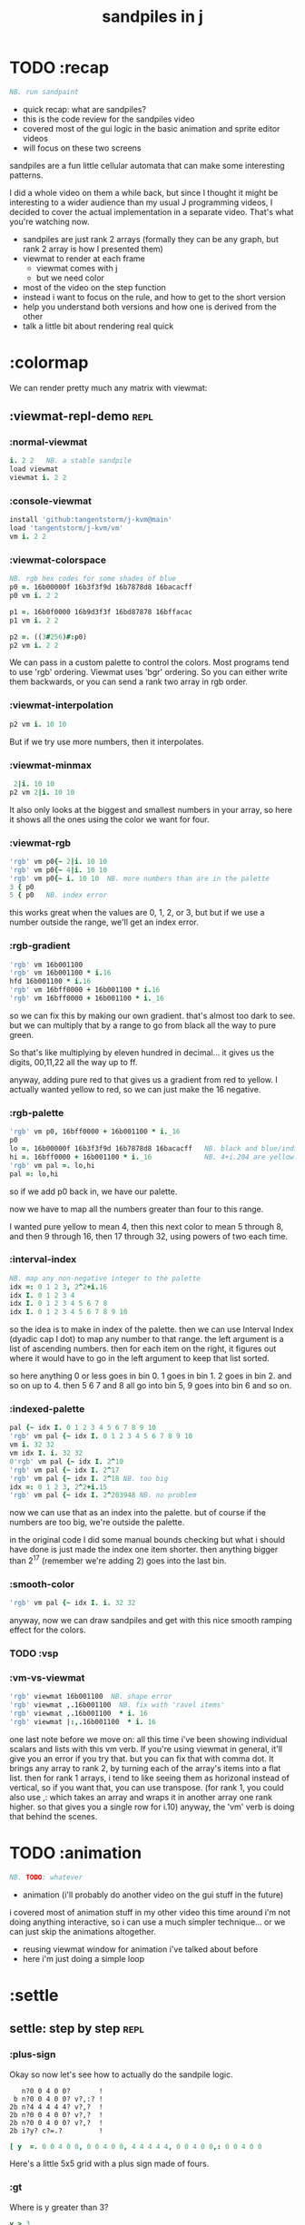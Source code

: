 #+title: sandpiles in j

* TODO :recap
#+begin_src j
NB. run sandpaint
#+end_src


- quick recap: what are sandpiles?
- this is the code review for the sandpiles video
- covered most of the gui logic in the basic animation and sprite editor videos
- will focus on these two screens

sandpiles are a fun little cellular automata that can make some interesting patterns.

I did a whole video on them a while back, but since I thought it might be interesting to a wider audience than my usual J programming videos, I decided to cover the actual implementation in a separate video. That's what you're watching now.


- sandpiles are just rank 2 arrays (formally they can be any graph, but rank 2 array is how I presented them)
- viewmat to render at each frame
  - viewmat comes with j
  - but we need color
- most of the video on the step function
- instead i want to focus on the rule, and how to get to the short version
- help you understand both versions and how one is derived from the other
- talk a little bit about rendering real quick

* :colormap

We can render pretty much any matrix with viewmat:

** :viewmat-repl-demo                                          :repl:
*** :normal-viewmat
#+begin_src j
i. 2 2   NB. a stable sandpile
load viewmat
viewmat i. 2 2
#+end_src

*** :console-viewmat
#+begin_src j
install 'github:tangentstorm/j-kvm@main'
load 'tangentstorm/j-kvm/vm'
vm i. 2 2
#+end_src

*** :viewmat-colorspace
#+begin_src j
NB. rgb hex codes for some shades of blue
p0 =. 16b00000f 16b3f3f9d 16b7878d8 16bacacff
p0 vm i. 2 2

p1 =. 16b0f0000 16b9d3f3f 16bd87878 16bffacac
p1 vm i. 2 2

p2 =. ((3#256)#:p0)
p2 vm i. 2 2
#+end_src
We can pass in a custom palette to control the colors.
Most programs tend to use 'rgb' ordering.
Viewmat uses 'bgr' ordering.
So you can either write them backwards, or you can send a rank two array in rgb order.

*** :viewmat-interpolation
#+begin_src j
p2 vm i. 10 10
#+end_src
But if we try use more numbers, then it interpolates.

*** :viewmat-minmax
#+begin_src j
 2|i. 10 10
p2 vm 2|i. 10 10
#+end_src
It also only looks at the biggest and smallest numbers in your array,
so here it shows all the ones using the color we want for four.

*** :viewmat-rgb
#+begin_src j
'rgb' vm p0{~ 2|i. 10 10
'rgb' vm p0{~ 4|i. 10 10
'rgb' vm p0{~ i. 10 10  NB. more numbers than are in the palette
3 { p0
5 { p0   NB. index error
#+end_src
this works great when the values are 0, 1, 2, or 3, but
but if we use a number outside the range, we'll get an index error.

*** :rgb-gradient
#+begin_src j
'rgb' vm 16b001100
'rgb' vm 16b001100 * i.16
hfd 16b001100 * i.16
'rgb' vm 16bff0000 + 16b001100 * i.16
'rgb' vm 16bff0000 + 16b001100 * i._16
#+end_src
so we can fix this by making our own gradient.
that's almost too dark to see.
but we can multiply that by a range to go from black all the way to pure green.

So that's like multiplying by eleven hundred in decimal...
it gives us the digits, 00,11,22 all the way up to ff.

anyway, adding pure red to that gives us a gradient from red to yellow.
I actually wanted yellow to red, so we can just make the 16 negative.

*** :rgb-palette
#+begin_src j
'rgb' vm p0, 16bff0000 + 16b001100 * i._16
p0
lo =. 16b00000f 16b3f3f9d 16b7878d8 16bacacff   NB. black and blue/indigo
hi =. 16bff0000 + 16b001100 * i._16             NB. 4+i.204 are yellow..red
'rgb' vm pal =. lo,hi
pal =: lo,hi
#+end_src
so if we add p0 back in, we have our palette.

now we have to map all the numbers greater than four to this range.

I wanted pure yellow to mean 4,
then this next color to mean 5 through 8,
and then 9 through 16,
then 17 through 32,
using powers of two each time.

*** :interval-index
#+begin_src j
NB. map any non-negative integer to the palette
idx =: 0 1 2 3, 2^2+i.16
idx I. 0 1 2 3 4
idx I. 0 1 2 3 4 5 6 7 8
idx I. 0 1 2 3 4 5 6 7 8 9 10
#+end_src
so the idea is to make in index of the palette.
then we can use Interval Index (dyadic cap I dot) to map any number to that range.
the left argument is a list of ascending numbers.
then for each item on the right, it figures out where it would have to go in the left argument to keep that list sorted.

so here anything 0 or less goes in bin 0.
1 goes in bin 1.
2 goes in bin 2.
and so on up to 4.
then 5 6 7 and 8 all go into bin 5,
9 goes into bin 6
and so on.

*** :indexed-palette
#+begin_src j
pal {~ idx I. 0 1 2 3 4 5 6 7 8 9 10
'rgb' vm pal {~ idx I. 0 1 2 3 4 5 6 7 8 9 10
vm i. 32 32
vm idx I. i. 32 32
0'rgb' vm pal {~ idx I. 2^10
'rgb' vm pal {~ idx I. 2^17
'rgb' vm pal {~ idx I. 2^18 NB. too big
idx =: 0 1 2 3, 2^2+i.15
'rgb' vm pal {~ idx I. 2^203948 NB. no problem
#+end_src
now we can use that as an index into the palette.
but of course if the numbers are too big, we're outside the palette.

in the original code I did some manual bounds checking but
what i should have done is just made the index one item shorter.
then anything bigger than 2^17 (remember we're adding 2)
goes into the last bin.

*** :smooth-color
#+begin_src j
'rgb' vm pal {~ idx I. i. 32 32
#+end_src
anyway, now we can draw sandpiles and get with this nice smooth ramping effect for the colors.

*** TODO :vsp
*** :vm-vs-viewmat
#+begin_src j
'rgb' viewmat 16b001100  NB. shape error
'rgb' viewmat ,.16b001100  NB. fix with 'ravel items'
'rgb' viewmat ,.16b001100  * i. 16
'rgb' viewmat |:,.16b001100  * i. 16
#+end_src
one last note before we move on:
all this time i've been showing individual scalars and lists with this vm verb.
If you're using viewmat in general, it'll give you an error if you try that.
but you can fix that with comma dot. It brings any array to rank 2, by turning each of the array's items into a flat list.
then for rank 1 arrays, i tend to like seeing them as horizonal instead of vertical, so if you want that, you can use transpose. (for rank 1, you could also use ,: which takes an array and wraps it in another array one rank higher. so that gives you a single row for i.10)
anyway, the 'vm' verb is doing that behind the scenes.

* TODO :animation
#+begin_src j
NB. TODO: whatever
#+end_src

- animation (i'll probably do another video on the gui stuff in the future)
i covered most of animation stuff in my other video
this time around i'm not doing anything interactive,
so i can use a much simpler technique...
or we can just skip the animations altogether.

- reusing viewmat window for animation i've talked about before
- here i'm just doing a simple loop

* :settle
** settle: step by step                                        :repl:
*** :plus-sign

Okay so now let's see how to actually do the sandpile logic.

:    n?0 0 4 0 0?       !
:  b n?0 0 4 0 0? v?,:? !
: 2b n?4 4 4 4 4? v?,?  !
: 2b n?0 0 4 0 0? v?,?  !
: 2b n?0 0 4 0 0? v?,?  !
: 2b i?y? c?=.?         !
#+begin_src j
[ y  =. 0 0 4 0 0, 0 0 4 0 0, 4 4 4 4 4, 0 0 4 0 0,: 0 0 4 0 0
#+end_src

Here's a little 5x5 grid with a plus sign made of fours.

*** :gt
Where is y greater than 3?

#+begin_src j
y > 3
#+end_src

All the fours turn into ones.

let's call that gt.
#+begin_src j
gt =. y > 3
#+end_src

notice it didnt print out the grid this time. j hides the result when the leftmost part of the line is an assignment

if we put a bracket here it's just an identity function, but it changes the leftmost part of the line and so j prints the result
#+begin_src j
[ gt =. y > 3
#+end_src

The rule is that any time a cell has more than 3 grains of sand, we shift one grain in each of the 4 cardinal directions.

*** :shift-up
#+begin_src j
vsp up =. }.   gt ,  0
up
#+end_src

so to shift upward, we can append a row of 0s and chop off the top row.

to shift down, we append the 0 at the top and then chop off the bottom row.

*** :shift-down
#+begin_src j
vsp dn =. }:    0 ,  gt
#+end_src

*** :left
left and right work the same way, but we apply the rule at each row instead of to the whole array

so for left we use this rank 1 modifier. we could do the same for the comma but it's so common that j gives us ,. (stitch)
#+begin_src j
vsp lf =. }."1 gt ,. 0
#+end_src

it doesn't necessarily mean rank 1, it means 1 less than the highest rank. but since a grid is a rank 2 array, that's rank 1.

*** :right
same idea for shifting right, but since the 0 is now right next to the 1, we have to separate them, or they'll be treated as a single token and passed to the rank conjunction. we could put parens in here somewhere, but the identity function works just as well.
#+begin_src j
vsp rt =. }:"1 ]0 ,. gt
#+end_src

*** :adding-up
Now we just want to add all these together.
#+begin_src j
vsp y + up + dn + lf + rt
#+end_src

And of course remove four from the centers:
#+begin_src j
[ cn =. _4 * gt
vsp y + up + dn + lf + rt + cn
#+end_src

** settle monad
#+begin_src j
settle =: monad define          NB. settle sandpiles with entries > 3
  gt =. y > 3
  up =. }.   gt ,  0            NB. shift in each of the 4 directions
  dn =. }:    0 ,  gt           NB. (fill in with 0 rather than wrap)
  lf =. }."1 gt ,. 0
  rt =. }:"1 ]0 ,. gt
  cn =. _4 * gt                 NB. the 4 we subtract from the center
  y + up + dn + lf + rt + cn
)
#+end_src

** the short version
#+begin_src j
f =: _1 1 |.!.0"0 _ ]
s =: (+ +/@(_4&*,f,f&.(|:"2))@(3&<))^:_
vm s 50 50 $ 4
#+end_src

Was the most obvious way to write it at the time.
You might think this is write-only code.

This right bracket doesn't match with anything.
The syntax highlighting really helps, but you just have to know that |: is one token whereas ++ is two
(the rule is that if it's more than one character, everything after the first character is a dot or colon)

I certainly don't just instantly grok what it says,
just like I wouldn't just instantly grok what a page of
python code means.

It's sort of like reading a long unfamiliar foreign word. You just have to take it slow and look at each piece in isolation.


** are they the same?
#+begin_src j
settle =: monad define          NB. settle sandpiles with entries > 3
  gt =. y > 3
  up =. }.   gt ,  0            NB. shift in each of the 4 directions
  dn =. }:    0 ,  gt           NB. (fill in with 0 rather than wrap)
  lf =. }."1 gt ,. 0
  rt =. }:"1 ]0 ,. gt
  cn =. _4 * gt                 NB. the 4 we subtract from the center
  y + up + dn + lf + rt + cn
)

f =: _1 1 |.!.0"0 _ ]           NB. golfed version
s =: (++/@(_4&*,f,f&.(|:"2))@(3&<))^:_

NB.! before
(s -: settle) 50 50 $ 4         NB. if this=1, s and settle are same
NB.! after
(s -: settle^:_) 50 50 $ 4      NB. if this=1, s and settle are same
#+end_src
One way we can test that these are the same is to compare the outputs.
That's what this line at the bottom does.
Looks like they're not the same.
But we can change the settle to keep running until it reaches a fixedpoint.
That's what this carat-colon-underscore sequence means.
Or in the spirit of golfing, we could remove the sequence from s, and have it do only a single step.

** first golf: one step at a time
#+begin_src j
load 'viewmat'
f =: _1 1 |.!.0"0 _ ]
NB.! before
s =: (+ +/@(_4&*,f,f&.(|:"2))@(3&<))^:_
viewmat s 50 50 $ 4
NB.! after
s =: + +/@(_4&*,f,f&.(|:"2))@(3&<)
viewmat s^:_ [50 50 $ 4
#+end_src


in fact if we do that we save at least one character, because we can remove the parentheses,
and move the fixedpoint sequence down to the next line. ^:_
but we have to give a character back becaues underscore is a number (it means infinity)
and so we need an identity bracket to separate it from the 50 50.
although if you're serious about golfing, you could just replace the space.
in fact you could just remove most of the spaces, but I'd rather save that until the very end just to keep things
readable.

or you know, as readable as possible. :)

* :deconstruct
#+begin_src j
settle =: monad define
  gt =. y > 3
  up =. }.   gt ,  0
  dn =. }:    0 ,  gt
  lf =. }."1 gt ,. 0
  rt =. }:"1 ]0 ,. gt
  cn =. _4 * gt
  y + up + dn + lf + rt + cn
)

f =: _1 1 |.!.0"0 _ ]
s =: + +/@(_4&*,f,f&.(|:"2))@(3&<)
#+end_src
anyway, back to our comparison.
the bottom line of settle is a sum of a bunch of things, and most of them are derived from gt.
so if each of these were verbs that took gt as an argument, we could rewrite it like this:
: (y + up + dn + lf + rt + cn) gt
The rule is that when you have a sequence of tokens on a line or in parentheses,
then the rightmost token determines usually what your final result is going to be.
So at the moment, cn is a noun, so this whole thing in parentheses is a noun.
And then we're sticking that noun next to gt, which is also a noun, and that's a syntax error.
But if we turn cn into a verb = again we know it's a noun because we have a noun on the right,
but we can replace it with the identity function:
: cn =. _4 * ]
and now cn is a verb.
that makes this whole thing a verb train. you can have as many nouns on the left as you like,
as long as you put verbs in between them.
and by the way, that rule is a little oversimplified, because you actually can have a noun on
the right edge and still wind up with a verb, if the thing next to it is a conjunction. so
we could also write cn like this:
: cn =. *&_4
Negative four is a noun, but we're using the bind conjunction to bind it to multiplication operator so the whole thing is a verb that multiplies its argument by negative four.
anyway, now that cn is a verb, we've got a verb on the right in the parentheses, and so this whole thing
becomes a verb operating on gt.
let's turn the rest of these nouns into verbs as well.
** TODO
so now we wrap this as a verb...

the whole thing is a monad

The lines in the middle all make nouns, but they could be functions on 'gt'.

The main idea here is that a noun phrase that depends on a single variable
can be replaced with a monad applied to that variable.

We wrap the noun phrase in single quotes (escaping appropriately), put
the tokens ~monad :~ on the left, and then invoke the monad we just created
on the variable in question.

Now since we're getting the value as the first argument, we can replace
all instances of the variable with ~y~ inside the single quotes.

All five of these noun phrases can become monads acting on gt in this way.

** tacit up
#+begin_src j
up =. }. gt , 0

up =. }. ] , 0:    NB.
#+end_src
cn and the train we've created below it are what we call tacit verbs, in that they don't refer directly to their arguments.
a lot of times, tacit programming like this is going to give you a very compact representation of your operation, but it's not always obvious how to get there.
For example, with the initial rewrite of =cn=, I just replaced =gt= with the right identity bracket, and that turned it into a valid fork.
: cn =. 4 * ]
With up, we have a zero on the right, and zero is a noun, so it's not so easy. If we try doing this,
it's just going to apply a comma and right identity and the behead function to that zero. So you
enlist the zero, do nothing and then remove the first item, giving you an empty list. Not what we want!
: up =. }. ] , 0     NB. no good: empty list
So we need that zero to be a verb. You can take any primitive and turn it into a verb using the rank conjunction.
So for example, here's i.10
: i. 10
and here's i.10 zeroed out at rank zero:
: 0"0 i. 10
and at rank infinity:
: 0"_ i. 10
So for up we could say:
: up =. }. ] , 0"_   NB. still no good
or... all the single digit numbers have primitive verb equivalents if you just put a colon after them, so we could try that:
: up =. }. ] , 0:    NB. still no good
Either way, =up= is now a verb, but it doesn't do what we want because it's a hook. Basically, the verbs in a train alternate between being applied to the arguments and being applied to the results of the other verbs.
# highlight the slots
: up =. }. ] , 0:    NB. still no good
Since there isn't a verb on the left, J fills it in with a left bracket, which passes in the left argument if you use it as a dyad, and the right argument if you use it as a monad.
: 2 (,]) 3
: (,])
Anyway, that means this definition of up:
: up =.   }. ] , 0:    NB. hook. still no good
Is shorthand for this:
: up =. [ }. ] , 0:    NB. equivalent fork. still no good
Which means the right-curly dot isn't the monad called 'behead', but rather the dyad called 'drop', and that's not what we want. So to force it to be called as a monad, we'd have to cap off the left hand side of the train:
: up =. [: }. ] , 0:   NB. finally!
** tacit up (test)
#+begin_src j
settle =: monad define
  gt =. y > 3
  up =. }.   gt ,  0   NB. original
  up =. [: }. ] , 0:   NB. tacit version
  dn =. }:    0 ,  gt
  lf =. }."1 gt ,. 0
  rt =. }:"1 ]0 ,. gt
  cn =. *&_4
  (y + up + dn + lf + rt + cn) gt
)
#+end_src


Okay, so now that's actually the function we want it to be, and it will work fine in the train.

We /could/ work through that same process to turn all these other nouns into tacit verbs, but it's kind of a premature optimization and also can often do the translation for us.


So instead of tacit verbs, we can make up into an explicit verb.

Right now, settle itself is an explicit verb. The word =define= is an adverb:

: define

It's composed of a zero applied to the right side of the explicit definition conjunction (the colon).

Explicit definition takes a number on the left saying what part of speech you're defining. So here monad is just the number 3: which indicates a monadic verb.

: monad

Then the zero indicates that j is to read the definition from the following lines until it encounters a line consisting of a closing parenthesis:

: )

But instead of a zero, you can also pass in a string, and so you can use that to quickly turn any line of j into a verb:

** explicit up
#+begin_src j
up =. }. gt , 0             NB.!+v1
up =. monad : '}. gt , 0'   NB.!-v1
up =. monad : '}. y , 0'    NB.!-v2
up =. {{ }. y , 0 }}        NB.!-v3
#+end_src


So, for example, we can just wrap this whole definition in a string, stick the word monad and a colon in front of it, and we're good to go.

Of course this function ignores its argument and depends on =gt= to be defined elsewhere in the scope, but if we change the gt to the special name y, then it will perform its operations on its argument.

This is actually kind of the old way to do things. The latest cutting edge versions of J have a new syntax, which I'll show you in a minute, but I wanted to show this in case you've got an older version installed, and also because of the following trick:

We already saw that the word monad was the number 3. You can also pass in the number 0 if you want to define a noun, 1 for an adverb, 2 for a conjunction, or 4 for a dyadic verb. (All of these also have corresponding constants). But you can also pass in the number 13, and if you do that, J will make an attempt to translate your verb to tacit form:

: 13 : '}. y , 0'
: [: }. 0 ,~ ]

This version is a little different than what I did before. Instead of using the zero colon constant function, it used a tilde to swap the arguments to the comma.

The point is, for very small verbs, J can often do the tacit conversion for you.

If you're not playing code golf, there's no particular reason to always use the tacit form.
The explicit version is often clearer, and even if you are playing code golf, explicit is sometimes actually shorter.

But for this one-line syntax, sticking your code in a string is kind of unpleasant. It breaks your syntax highlighting, and it's kind of annoying when the definition itself includes a string, because you have to escape it with extra single quotes and the whole thing looks terrible.

But as of J902 beta-i, which came out in October of 2020, you can now use the direct definition syntax, which uses these double curly braces:

: only v3

** extract monads
#+begin_src j
settle1 =: monad define
NB.!if before
  gt =. y > 3
  up =. }.   gt ,  0
  dn =. }:    0 ,  gt
  lf =. }."1 gt ,. 0
  rt =. }:"1 ]0 ,. gt
NB.!else
  up =. {{ }. y , 0 }}
  dn =. {{ }: 0 , y }}
  lf =. {{ }."1  y ,. 0 }}
  rt =. {{ }:"1 ]0 ,. y }}
NB.!end
  cn =. *&_4
  y + up + dn + lf + rt + cn
)

f =: _1 1 |.!.0"0 _ ]           NB. golfed version
s =: (++/@(_4&*,f,f&.(|:"2))@(3&<))^:_

(s -: settle^:_) 50 50 $ 4      NB. if this=1, s and settle are same
#+end_src
** extract hook
#+begin_src j
settle =: monad define
  gt =. y > 3               NB.!+v0
  gt =. {{y > 3}}           NB.!-v1
  up =. {{}. y , 0}}
  dn =. {{}: 0 , y}}
  lf =. {{}."1  y ,. 0}}
  rt =. {{}:"1 ]0 ,. y}}
  (y + up + dn + lf + rt + cn) gt     NB.!+v0
  (+ (up + dn + lf + rt + cn)@gt) y   NB.!+v1
)
#+end_src


gt itself is a function of y, and the result is operating on y,
so we can turn this last line into just a function composition applied to y.

** lift inner definitions
#+begin_src j
gt =: {{y > 3}}
up =: {{}. y , 0}}
dn =: {{}: 0 , y}}
lf =: {{}."1  y ,. 0}}
rt =: {{}:"1 ]0 ,. y}}
cn =: *&_4
settle =: monad define
  (+ (up + dn + lf + rt + cn)@gt) y
)
#+end_src


Now we can move all those function outside the definition of settle.
Settle itself is now a one line tacit verb applied to an argument, so that tacit verb can just be our definition of settle.

** explicit to tacit
#+begin_src j
gt =: {{y > 3}}
up =: {{}. y , 0}}
dn =: {{}: 0 , y}}
lf =: {{}."1  y ,. 0}}
rt =: {{}:"1 ]0 ,. y}}
cn =: *&_4
NB.!if v0
settle =: monad define
  (+ (up + dn + lf + rt + cn)@gt) y
)
NB.else
settle =: + (up + dn + lf + rt + cn)@gt
NB.end
#+end_src


So now we can make the final expression tacit, meaning we don't have to
refer to local variable y, and we're just directly constructing the verb
out of previously defined verbs.

* :reconcile
** compare to golfed version
#+begin_src j
settle =: + (up + dn + lf + rt + cn)@gt

NB.!if step>2
f =: _1 1 |.!.0"0 _ ]
s =: (++/@(_4&*,f,f&.(|:"2))@(3&<))^:_
NB.!end
#+end_src
When I wrote the golfed version, I didn't actually derive it this way. I just wrote it from scratch.
But, this line is pretty much the template that was in my head when I wrote it.
So let's compare the two:
** factor out s0
#+begin_src j
s =: (s0)^:_
s0 =: + +/@(_4&*,f,f&.(|:"2))@(3&<)
#+end_src

let's factor out s0

** compare again
#+begin_src j
s0 =: + +/@(_4&*,f,f&.(|:"2))@(3&<)    NB. for comparison
s1 =: +    (up+dn+lf+rt+cn)@gt         NB. settle

NB. we can re-arrange the terms a bit to make them line up

s1 =: +    (cn+up+dn+lf+rt)@gt         NB. by commutativity of +
s1 =: +    (_4&*+up+dn+lf+rt)@(3&<)    NB. inline cn and gt

s0 =: + +/@(_4&*,f,f&.(|:"2))@(3&<)    NB. for comparison

#+end_src
and now let's compare to our verb-in -progress
** u and v
#+begin_src j
u =: up,:dn                          NB. same as f
v =: lf,:rt                          NB. same as f&.(|:"2)
s1 =: + +/@(_4&*,u,v)@(3&<)          NB. we need to insert + between them

(s -: s1^:_) 50 50 $ 4               NB. result 1 means the two have the same output.
#+end_src
so s0 replaces the plus signs with commas, adds
the 'plus insert' outside, and replaces the
individual up down left right verbs with
the verb f and a modified version of f.
f is just doing the same as up,:dn
and this modified version of f -- f under transpose at rank 2
is the same as lf,:rt
** v under rank 2 transpose
#+begin_src j
u =: up,:dn                           NB. same as f
s1 =: + +/@(_4&*,u,u&.(|:"2))@(3&<)   NB. we need to insert + between them
(s -: s1^:_) 50 50 $ 4                NB. result 1 means the two have the same output.
#+end_src

if it's true that u and f are the same thing, then we ought to be able to get rid of
v, and therefore the lf and rt verbs, and just do the same thing in s1 for u that s0 does with f.

so let's try it.

** compare
#+begin_src j
up =: {{}. y , 0}}
dn =: {{}: 0 , y}}
u =: up,:dn
s0 =: + +/@(_4&*,f,f&.(|:"2))@(3&<)

f =: _1 1 |.!.0"0 _ ]
s1 =: + +/@(_4&*,u,u&.(|:"2))@(3&<)
#+end_src
now these two are exactly the same, except for the definitions of u and f
** back up: what does  &.(|:"2) actually do?
Okay, so let's back up and talk about what this &.(|:"2) means.
*** our shifting verbs
#+begin_src j
up =: {{ }.     y ,  0}}
dn =: {{ }:     0 ,  y}}
lf =: {{ }."1   y ,. 0}}
rt =: {{ }:"1 ] 0 ,. y}}
#+end_src

Here's what our four shifting verbs looked like before:

*** explicit ranks
#+begin_src j
up =: {{ }."_   y ,  0}}
dn =: {{ }:"_ ] 0 ,  y}}
lf =: {{ }."1   y ,. 0}}
rt =: {{ }:"1 ] 0 ,. y}}
#+end_src

On the left we have these two verbs, right curly dot and right curly colon.
Right curly dot is called "behead", and it removes the first item from a list.
Right curly colon is called "curtail", and it removes the last item from a list.

These operate at rank infinity, meaning they operate on the entire list at once.
So we can make that explicit with no change of meaning:


Note the use of the right identity for the down and right verbs.
This does nothing except separate the number on the left from the zero on the right.
Otherwise the two numbers would form a single token.

*** avoiding clutter
#+begin_src j
o =: 0
up =: {{ }."_  y ,"_  o}}
lf =: {{ }."1  y ,"1  o}}

dn =: {{ }:"_  o ,"_  y}}
rt =: {{ }:"1  o ,"1  y}}
#+end_src
Comma is called append.
Stitch is the same as comma at rank 1. *only when you're talking about 2d arrays*
So just to make this easier to read, I'm going to temporarily introduce a constant, o.
*** quick demo
#+begin_quote j
   m =: 5 5 $ _
   m
_ _ _ _ _
_ _ _ _ _
_ _ _ _ _
_ _ _ _ _
_ _ _ _ _
   (up;dn;lf;rt) m
┌─────────┬─────────┬─────────┬─────────┐
│_ _ _ _ _│0 0 0 0 0│_ _ _ _ 0│0 _ _ _ _│
│_ _ _ _ _│_ _ _ _ _│_ _ _ _ 0│0 _ _ _ _│
│_ _ _ _ _│_ _ _ _ _│_ _ _ _ 0│0 _ _ _ _│
│_ _ _ _ _│_ _ _ _ _│_ _ _ _ 0│0 _ _ _ _│
│0 0 0 0 0│_ _ _ _ _│_ _ _ _ 0│0 _ _ _ _│
└─────────┴─────────┴─────────┴─────────┘
#+end_quote


Anyway,now we can see that up and left are identical except for the rank
and dn and right are identical except for the rank.

Now you can never increase the rank of a verb. It doesn't really make any sense.
A verb that operates at rank 0 (on atoms) probably doesn't know how to work on lists.
(Especially lists of different shapes and sizes.)

But you *can* decrease the rank. So that means we can define
rt and lf in terms up up and down, but not vice versa.

That's probably okay because if we go back to the original definitions...

*** original definitions
#+begin_src j
up =: {{ }.     y ,  0}}
dn =: {{ }:     0 ,  y}}
lf =: {{ }."1   y ,. 0}}
rt =: {{ }:"1 ] 0 ,. y}}
#+end_src


...then up and down were the simpler choices.

*** simplifying with rank
#+begin_src j
up =: {{ }. y , 0 }}
dn =: {{ }: 0 , y }}
lf =: up"1
rt =: dn"1

u =: up,:dn
v =: lf,:rt        NB. this still works
NB. v =: up"1,:rt"1    NB. or this, but not (v =: u"1)
#+end_src
So one way we can do this is:
So that got rid of two of the definitions, but there
isn't a simple way to apply the "1 transformation
at each prong of the fork, rather than applying it
to the entire fork.
It's probably possible to use J's introspection capabilities
(5!:y) to write a conjunction that does such a thing, but as
far as I know, it's not built into J.
But in this case, it doesn't matter: there's a simple alternative.
*** using transpose instead
#+begin_src j
u =: up,:dn
v =:  |:&up&|:  ,:  |:&dn&|:        NB. transpose each side before and after
v =: (|:&up     ,:  |:&dn)&|:       NB. we can factor out the "before" part
v =: (|:"2)&( up ,: dn )&|:         NB. to factor out "after", we have to apply at rank 2 because it's now rank 3
v =: (|:"2)&(up,:dn)&(|:"2)         NB. it's safe to put rank 2 on the "before" part. now the before and after are the same.
v =: (up,:dn)&.(|:"2)               NB. now we can use "under"
v =: u&.(|:"2)

s1 =: + +/@(_4&*,u,v)@(3&<)
viewmat s1^:_ ] 50 50 $ 4
#+end_src
We can transpose the grid before and after:
Note: the important thing isn't that the before and after are the same,
it's that they're inverses of each other.
Removing the rank"2 here is a perfectly valid J program. It just isn't
the program we actually want.
*** inline v
#+begin_src j
s1 =: + +/@(_4&*,u,u&.(|:"2))@(3&<)
#+end_src

Anyway, now we can inline v:

** compare
#+begin_src j
up =: {{ }. y , 0}}
dn =: {{ }: 0 , y}}
u =: up,:dn

f =: _1 1 |.!.0"0 _ ]

s1 =: + +/@(_4&*,u,u&.(|:"2))@(3&<)
s0 =: + +/@(_4&*,f,f&.(|:"2))@(3&<)

(s -: s1^:_) 50 50 $ 4
#+end_src
Our definitions are now the same except for u vs f:
This is kind of a long expression, but it's not that complicated.
The core idea is the verb "rotate":
** rotate demo
#+begin_src j
   i. 3 3
0 1 2
3 4 5
6 7 8

   1 |. i. 3 3
3 4 5
6 7 8
0 1 2

   _1 |. i. 3 3
6 7 8
0 1 2
3 4 5
#+end_src
** rotate -> shift
#+begin_src j
   1 |.!._ i. 3 3
3 4 5
6 7 8
_ _ _
#+end_src

Rotate is one of a handful of primitive verbs that have variations
which would be really useful if you had a way to pass in one more
argument. Of course we do, and that's by using a conjunction. The
customize conjunction !. is just what we need.

Anyway, |.!.n means rotate, and fill with n. You can replace
the n with whatever you like.



In our case, we want 0.

So now we can re-implement up and dn in terms of shift:

** up and dn in terms of shift
#+begin_src j
up =: {{ }. y , 0 }}
dn =: {{ }: 0 , y }}

up =: {{ 1 |.!.0 y}}
dn =: {{_1 |.!.0 y}}
#+end_src
This is a longer definition, but it gives us some duplicate code we can factor out.
** tacit shift
#+begin_src j
up =:  1 |.!.0 ]
dn =: _1 |.!.0 ]
u =: up,:dn
#+end_src

First we can convert to tacit form:

** rotate rank
#+begin_src j
   |.b.0
_ 1 _
#+end_src

The rotate verb applies at rank 1 on the left and rank infinity on the right.


(The first number has to do with its use as a monad, which means reverse, then the
second two numbers indicate the rank at which the verb is applied to the left and
right arguments.)

So this means it's expecting a list on the left, and some arbitrary array on the right.
We want our list to mean "shift by these two amounts and return both results."
but as it happens, rotate is going to do something else. (We'll talk about what it
actually does in just a minute).

To make it do what we want (which is basically a simple for-each loop), we can just
adjust the rank

** and we're done!
#+begin_src j
u =: 1 _1 |.!.0"0 _ ]
f =: _1 1 |.!.0"0 _ ]
#+end_src



Now u and f are exactly the same except for the order, which,
since we're just summing the two versions, doesn't actually matter.

So now we've arrived at my golfed implementation of sandpiles.

* :golf
** TODO up,:dn as tacit dyad?
#+begin_src j
up =. {{ }. y , 0}}
dn =. {{ }: 0 , y}}
u =. up,:dn

f =: _1 1 |.!.0"0 _ ]
u =: 0&(}:@,,:}.@,~)
#+end_src
way smaller than old version and saves a charecter vs f

** jitwit's version
#+begin_src j
jw=:(+[:(_4&*+[:+/((,-)(,:|.)0 1)|.!.0])3&<)^:_     NB. jitwit's version
(s -: jw) 5 5 $ 4
#+end_src


This isn't how I arrived at it the first time. I pretty much had
the shape of the program in my head at the start.

This line, basically:

:  (+ (up + dn + lf + rt + cn)@gt) y

And I knew that the left and right versions would be the same as
up and down under transposition.

So basically, I probably started by just fiddling around in the j
shell to implement f, then probably wrote s the same way. Ususally
I'm testing my function out on some tiny array as I go along, so
I can make sure it does what I expect.

Anyway, I published that video, challenged anyone watching it to
try and produce a shorter version.

And someone rose to the challenge!

https://www.reddit.com/r/apljk/comments/fo472r/video_sandpiles_cellular_automata_in_j/fle394x?utm_source=share&utm_medium=web2x

)

** what's going on here?
#+begin_src j
sj =:(+ [: (_4&*+[:+/((,-)(,:|.)0 1)|.!.0]) 3&<)     NB. remove the ^:_

sj =: + [: (_4&*+[:+/((,-)(,:|.)0 1)|.!.0]) 3&<      NB. drop parens
NB.   _ __ ________________________________ ___    4 verbs
NB.   _ ___________________________   2 verbs
s0 =: + +/@(_4&*,f,f&.(|:"2))@(3&<)
#+end_src
In the console:
:   jw
: (+ ([: (_4&* + [: +/ (4 2$0 1 1 0 0 _1 _1 0) |.!.0 ]) 3&<))^:_
: )
There are some small differences in the way the verbs are composed.
Jitwit uses a train of 4 verbs compared to my 2. Either way, it's still
even numbered, which makes it a hook.
(except the [: changes how the fork is applied)
** left arguments to |.
So earlier I glossed over the left argument for shift and rotate.
The reason it looks at rank one for the left argument is because
each number in the list corresponds to an amount to shift on each axis.
so:
*** old
#+begin_src j
up =:  1 |.!.0 ]
dn =: _1 |.!.0 ]
u =: up,:dn
#+end_src

*** new
#+begin_src j
up =:  1 0 |.!.0 ]
dn =: _1 0 |.!.0 ]
lf =:  0 1 |.!.0 ]
rt =:  0 _1|.!.0 ]
u =: up,:dn
v =: lf,:rt
#+end_src

** all four at once
#+begin_src j
g =: u,v
g =: (1 0, _1 0, 0 1,: 0 _1) |.!.0 ]
s1 =: ++/@(_4&*,g)@(3&<)
(s -: s1^:_) 5 5 $ 4
#+end_src

But because it operates on rank 1, it means if you supply a rank 2 array
on the left, you get the "foreach" for free. So now we can drop the transpose,
and do all four at once:

** jitwit's trick
#+begin_src j
n =: 4 2$0 1 1 0 0 _1 _1 0
n =: 0 1, 1 0, 0 _1,: _1 0
n =: (,-)(,:|.)0 1
#+end_src

So jitwit's main trick is to generate that left argument concisely.
Or rather any permutation of that left argument.

Jitwit's version is in a slightly different order:



They've also re-arranged some things, replacing composition
with use of the verb cap, but it doesn't actually affect
the length:

** removing parens with cap
#+begin_src j
jw =: +[:(_4&*+[:+/n|.!.0])3&<
s1 =: ++/@(_4&*,n|.!.0])@(3&<)   NB. (f g@h)  <-->  (f[:g h)
s1 =: +[:+/@(_4&*,n|.!.0])3&<    NB. shaves off one character by swapping [: for @()
(s -: s1^:_) 5 5 $ 4
#+end_src

** compressing n
#+begin_src j
n =: (,-)(,:|.)0 1
n =: (,-)=/~i.2
n =: (,-)2]\i:1
#+end_src

Can we find a shorter definition of n, or any permutation of those rows?
I don't see a way to improve on (,-), but these shave off two
characters each:

** final golf
#+begin_src j
s1 =: +[:+/@(_4&*,((,-)2]\i:1)|.!.0])3&<
#+end_src


Picking the last version and inlining leaves us with the final golfed version:


If you can beat that, leave your code in a comment. :)

Of course, in the real world, I'd rather optimize for clarity.
And while I think a shorter program is often a better program,
adding code just to compress a string of numbers just makes
the reader do extra work.

** final program
#+begin_src j
load 'viewmat'
d =: 0 1, 1 0, 0 _1,: _1 0          NB. directions to shift
s =: + [: +/@(_4&*, d|.!.0]) 3&<    NB. sandpiles step
viewmat s^:_ [ 50 50 $ 4
#+end_src

So given what I know now, I'd probably write something like this:

** TODO more from jitwit:

: s1 =: +[:+/@(_4&*,((,-)2]\i:1)|.!.0])3&<
: ab =: -[:(4&*(-+/)((,-)=/~i.2)|.!.0])3&<

knocks another two characters off:

"and hinted at a second trick--avoid multiplication and instead
subtract from each shifted copy:"

: ab =: -[:+/@(-"2((,-)=/~i.2)|.!.0])3&<

* :wrapup
** TODO check out my channel for more j videos
